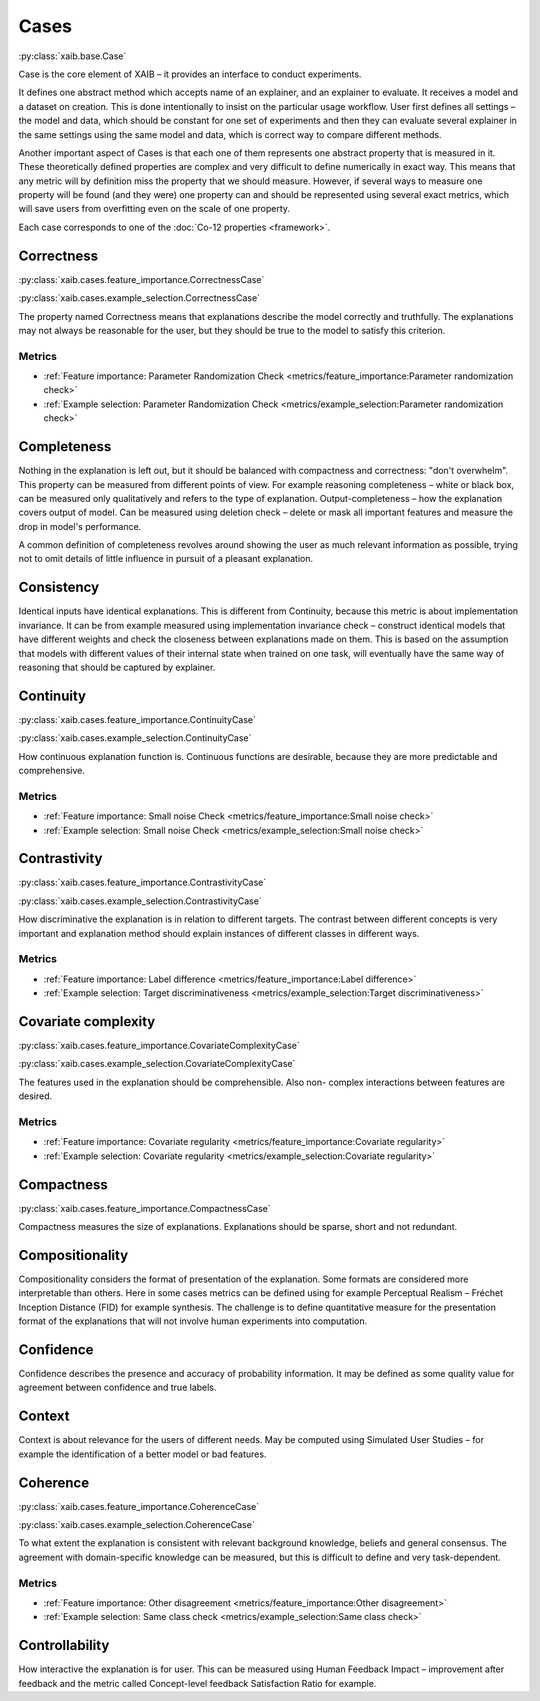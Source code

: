 Cases
#####
:py:class:`xaib.base.Case`

Case is the core element of XAIB – it provides an interface to
conduct experiments.
  
It defines one abstract method which accepts name of an explainer, and
an explainer to evaluate. It receives a model and a dataset on creation. This is done
intentionally to insist on the particular usage workflow. User first defines all
settings – the model and data, which should be constant for one set of experiments
and then they can evaluate several explainer in the same settings using the same
model and data, which is correct way to compare different methods.
  
Another important aspect of Cases is that each one of them represents one abstract property
that is measured in it. These theoretically defined properties are complex and very
difficult to define numerically in exact way. This means that any metric will by
definition miss the property that we should measure. However, if several ways to
measure one property will be found (and they were) one property can and should
be represented using several exact metrics, which will save users from overfitting
even on the scale of one property.

Each case corresponds to one of the :doc:`Co-12 properties <framework>`.

Correctness
***********
:py:class:`xaib.cases.feature_importance.CorrectnessCase`

:py:class:`xaib.cases.example_selection.CorrectnessCase`

The property named Correctness means that explanations describe the model
correctly and truthfully. The explanations may not always be reasonable for the
user, but they should be true to the model to satisfy this criterion.

Metrics
=======
* :ref:`Feature importance: Parameter Randomization Check <metrics/feature_importance:Parameter randomization check>`
* :ref:`Example selection: Parameter Randomization Check <metrics/example_selection:Parameter randomization check>`


Completeness
************

Nothing in the explanation is left out, but it should be balanced with
compactness and correctness: "don't overwhelm". This property can be measured
from different points of view. For example reasoning completeness – white or
black box, can be measured only qualitatively and refers to the type of explanation.
Output-completeness – how the explanation covers output of model. Can be
measured using deletion check – delete or mask all important features and measure
the drop in model's performance.

A common definition of completeness revolves around showing the user as much relevant
information as possible, trying not to omit details of little influence in pursuit of a
pleasant explanation.

Consistency
***********

Identical inputs have identical explanations. This is different from
Continuity, because this metric is about implementation invariance. It can be from
example measured using implementation invariance check – construct identical
models that have different weights and check the closeness between explanations
made on them. This is based on the assumption that models with different values
of their internal state when trained on one task, will eventually have the same way
of reasoning that should be captured by explainer.

Continuity
**********
:py:class:`xaib.cases.feature_importance.ContinuityCase`

:py:class:`xaib.cases.example_selection.ContinuityCase`

How continuous explanation function is. Continuous functions are desirable,
because they are more predictable and comprehensive.

Metrics
=======
* :ref:`Feature importance: Small noise Check <metrics/feature_importance:Small noise check>`
* :ref:`Example selection: Small noise Check <metrics/example_selection:Small noise check>`


Contrastivity
*************
:py:class:`xaib.cases.feature_importance.ContrastivityCase`

:py:class:`xaib.cases.example_selection.ContrastivityCase`

How discriminative the explanation is in relation to different targets. The
contrast between different concepts is very important and explanation method
should explain instances of different classes in different ways.

Metrics
=======
* :ref:`Feature importance: Label difference <metrics/feature_importance:Label difference>`
* :ref:`Example selection: Target discriminativeness <metrics/example_selection:Target discriminativeness>`


Covariate complexity
********************
:py:class:`xaib.cases.feature_importance.CovariateComplexityCase`

:py:class:`xaib.cases.example_selection.CovariateComplexityCase`

The features used in the explanation should be comprehensible. Also non-
complex interactions between features are desired.

Metrics
=======
* :ref:`Feature importance: Covariate regularity <metrics/feature_importance:Covariate regularity>`
* :ref:`Example selection: Covariate regularity <metrics/example_selection:Covariate regularity>`


Compactness
***********
:py:class:`xaib.cases.feature_importance.CompactnessCase`

Compactness measures the size of explanations. Explanations should be
sparse, short and not redundant.

Compositionality
****************

Compositionality considers the format of presentation of the explanation.
Some formats are considered more interpretable than others. Here in some cases
metrics can be defined using for example Perceptual Realism – Fréchet Inception
Distance (FID) for example synthesis. The challenge is to define quantitative
measure for the presentation format of the explanations that will not involve
human experiments into computation.

Confidence
**********

Confidence describes the presence and accuracy of probability information.
It may be defined as some quality value for agreement between confidence and
true labels.

Context
*******

Context is about relevance for the users of different needs. May be computed
using Simulated User Studies – for example the identification of a better model or
bad features.

Coherence
*********
:py:class:`xaib.cases.feature_importance.CoherenceCase`

:py:class:`xaib.cases.example_selection.CoherenceCase`

To what extent the explanation is consistent with relevant background
knowledge, beliefs and general consensus. The agreement with domain-specific 
knowledge can be measured, but this is difficult to define and very task-dependent.

Metrics
=======
* :ref:`Feature importance: Other disagreement <metrics/feature_importance:Other disagreement>`
* :ref:`Example selection: Same class check <metrics/example_selection:Same class check>`

Controllability
***************

How interactive the explanation is for user. This can be measured using
Human Feedback Impact – improvement after feedback and the metric called
Concept-level feedback Satisfaction Ratio for example.
